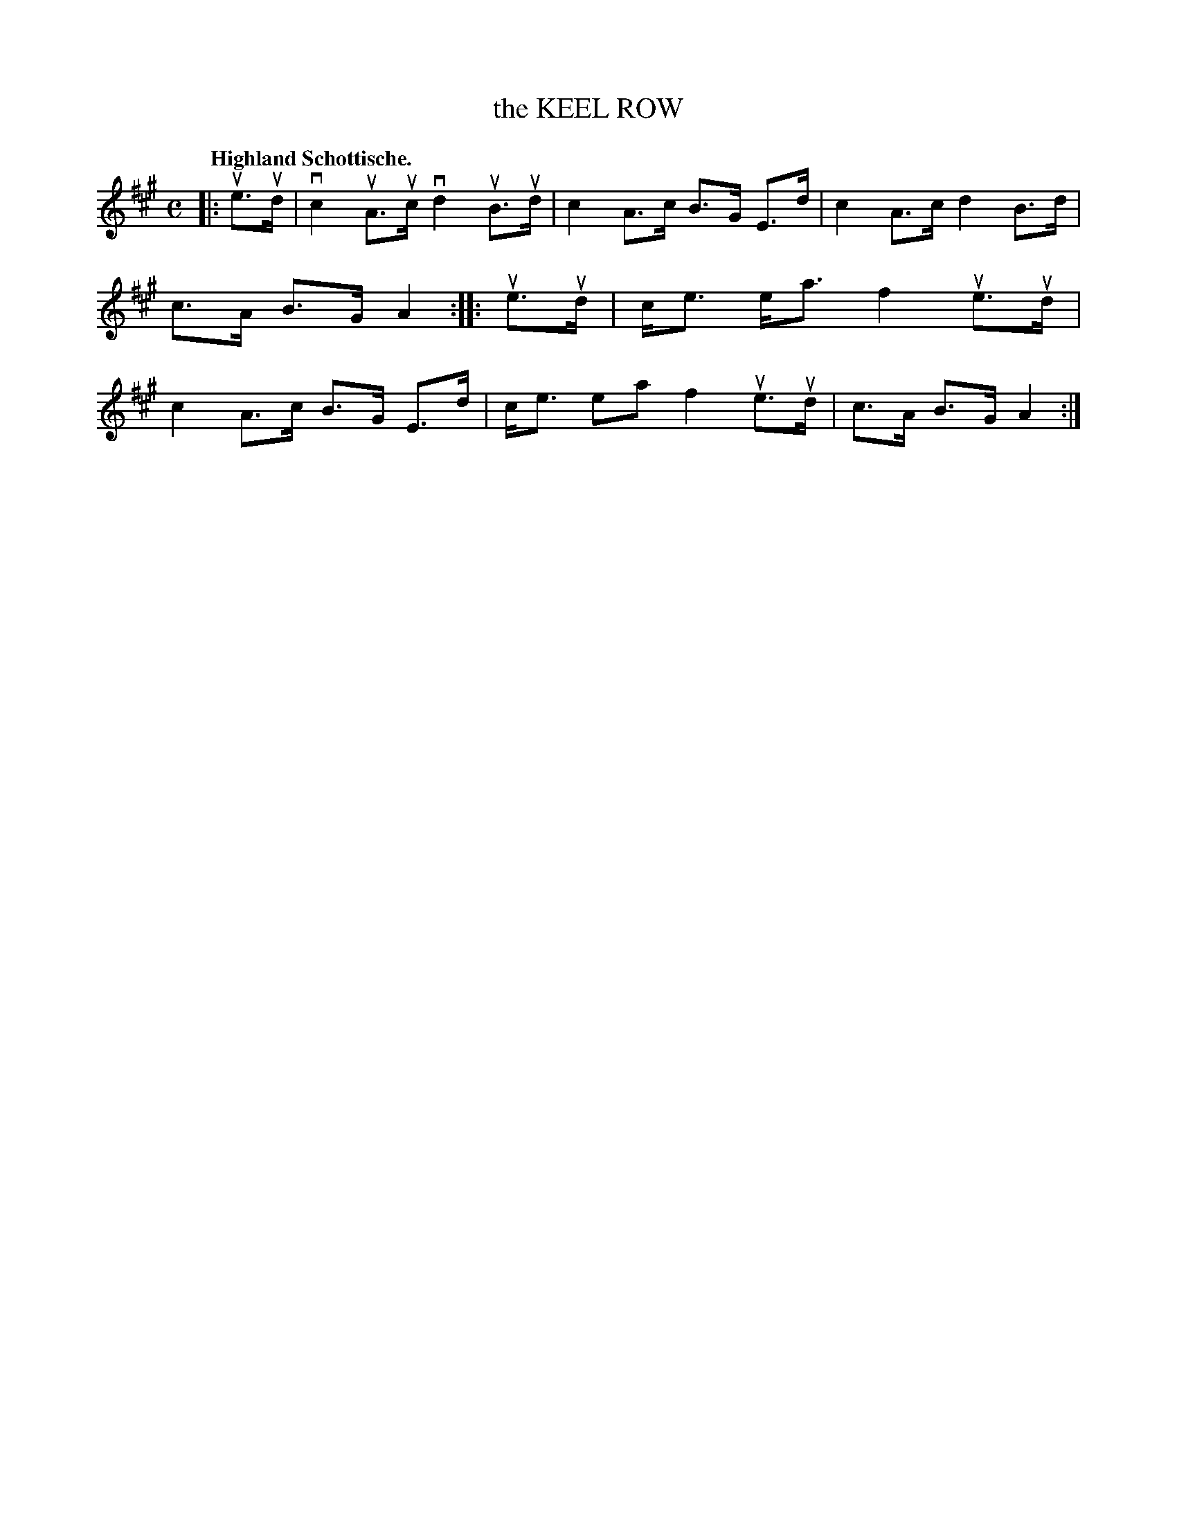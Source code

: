 X: 119003
T: the KEEL ROW
Q: "Highland Schottische."
R: Schottische.
%R: shottish
B: James Kerr "Merry Melodies" v.1 p.19 s.0 #3
Z: 2017 John Chambers <jc:trillian.mit.edu>
M: C
L: 1/8
K: A
|: ue>ud |\
vc2 uA>uc vd2 uB>ud | c2 A>c B>G E>d |\
c2 A>c d2 B>d | c>A B>G A2 ::\
ue>ud |\
c<e e<a f2 ue>ud | c2 A>c B>G E>d |\
c<e ea f2 ue>ud | c>A B>G A2 :|
